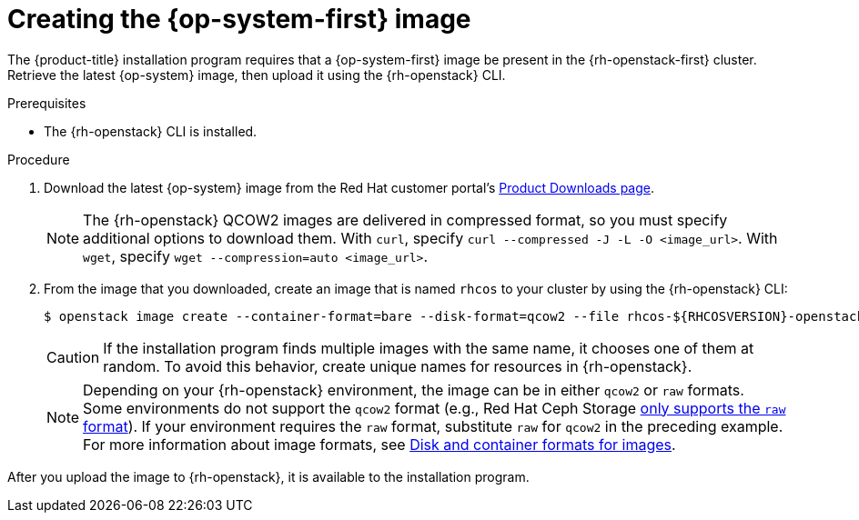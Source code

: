 //Module included in the following assemblies:
//
// * installing/installing_openstack/installing-openstack-installer.adoc
// * installing/installing_openstack/installing-openstack-installer-custom.adoc
// * installing/installing_openstack/installing-openstack-installer-kuryr.adoc

[id="installation-osp-creating-image_{context}"]
= Creating the {op-system-first} image

The {product-title} installation program requires that a {op-system-first} image be present in the {rh-openstack-first} cluster. Retrieve the latest {op-system} image, then upload it using the {rh-openstack} CLI.

.Prerequisites

* The {rh-openstack} CLI is installed.

.Procedure

. Download the latest {op-system} image from the Red Hat customer portal's https://access.redhat.com/downloads/content/290[Product Downloads page].
+
[NOTE]
The {rh-openstack} QCOW2 images are delivered in compressed format, so you must specify additional options to download them.  With `curl`, specify `curl --compressed -J -L -O <image_url>`.  With `wget`, specify `wget --compression=auto <image_url>`.

. From the image that you downloaded, create an image that is named `rhcos` to your cluster by using the {rh-openstack} CLI:
+
----
$ openstack image create --container-format=bare --disk-format=qcow2 --file rhcos-${RHCOSVERSION}-openstack.qcow2 rhcos
----
+
[CAUTION]
If the installation program finds multiple images with the same name, it chooses one of them at random. To avoid this behavior, create unique names for resources in {rh-openstack}.
+
[NOTE]
Depending on your {rh-openstack} environment, the image can be in either `qcow2` or `raw` formats. Some environments do not support the `qcow2` format (e.g., Red Hat Ceph Storage link:https://access.redhat.com/solutions/2434691[only supports the `raw` format]). If your environment requires the `raw` format, substitute `raw` for `qcow2` in the preceding example. For more information about image formats, see link:https://docs.openstack.org/glance/latest/user/formats.html[Disk and container formats for images].

After you upload the image to {rh-openstack}, it is available to the installation program.
